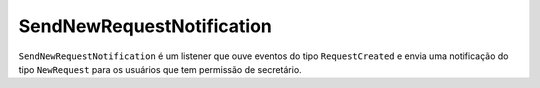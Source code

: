 SendNewRequestNotification
==========================

``SendNewRequestNotification`` é um listener que ouve eventos do tipo
``RequestCreated`` e envia uma notificação do tipo ``NewRequest`` para os
usuários que tem permissão de secretário.
